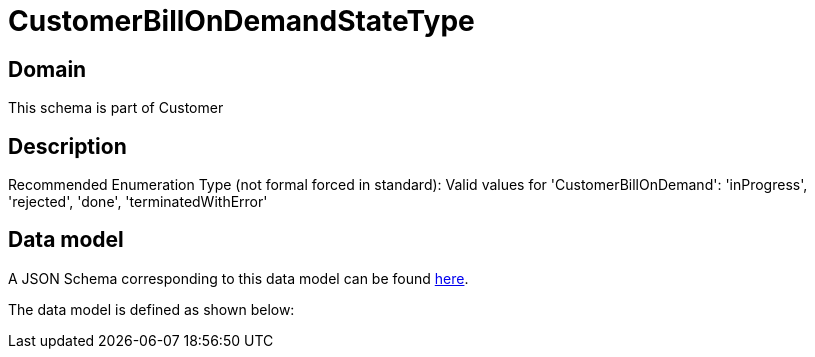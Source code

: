 = CustomerBillOnDemandStateType

[#domain]
== Domain

This schema is part of Customer

[#description]
== Description

Recommended Enumeration Type (not formal forced in standard): Valid values for &#x27;CustomerBillOnDemand&#x27;: &#x27;inProgress&#x27;, &#x27;rejected&#x27;, &#x27;done&#x27;, &#x27;terminatedWithError&#x27;


[#data_model]
== Data model

A JSON Schema corresponding to this data model can be found https://tmforum.org[here].

The data model is defined as shown below:

